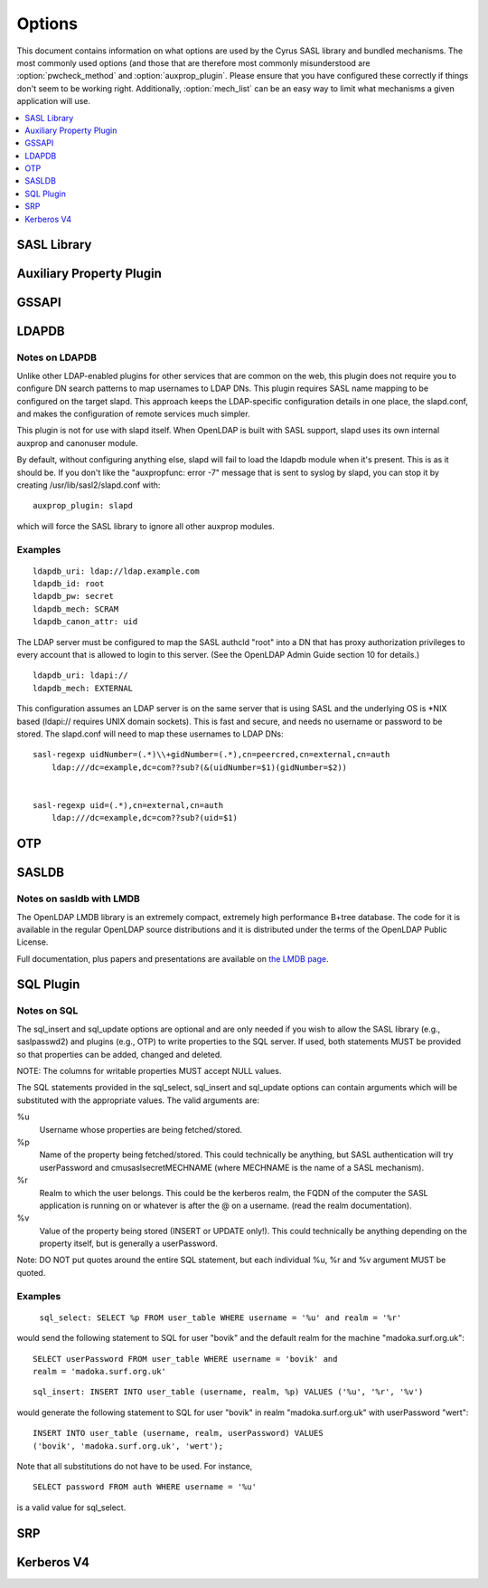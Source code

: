 .. _options:

=======
Options
=======

This document contains information on what options are used by the
Cyrus SASL library and bundled mechanisms.  The most commonly used
options (and those that are therefore most commonly misunderstood
are :option:`pwcheck_method` and :option:`auxprop_plugin`.  Please ensure
that you have configured these correctly if things don't seem to
be working right.  Additionally, :option:`mech_list` can be an easy
way to limit what mechanisms a given application will use.

.. contents::
    :depth: 1
    :local:

SASL Library
============

.. option:: authdaemon_path [<path>]

   Path to Courier-IMAP authdaemond's unix socket.

   Default: /dev/null

.. option:: auto_transition [yes|noplain|no]

   When set to 'yes' or 'noplain',
   and when using an auxprop plugin, automatically transition
   users to other mechs when they do a successful plaintext
   authentication.  When set to 'noplain', only non-plaintext secrets
   will be written.  *Note that the only mechanisms (as currently
   implemented) which don't use plaintext secrets are
   OTP, SCRAM and SRP.*

   Default: no

.. option:: canon_user_plugin [<name>]

   Name of canon_user plugin to use

   Default: INTERNAL

.. option:: log_level [<numeric log level>]

   **Numeric** Logging Level (see ``SASL_LOG_*`` in ``sasl.h``
   for values and descriptions)

   Default: 1 (SASL_LOG_ERR)

.. option:: mech_list [<mechanism list>]

   Whitespace separated list of mechanisms to allow (e.g. 'plain
   otp').  Used to restrict the mechanisms to a subset of the installed
   plugins.

   Default: empty (use all available plugins)

.. option:: plugin_list [<path>]

   Location of Plugin list (Unsupported)

   Default: none

.. option:: pwcheck_method [<list of mechanisms>]

   Whitespace separated list of mechanisms used to verify passwords,
   used by sasl_checkpass. Possible values: 'auxprop', 'saslauthd',
   'pwcheck', 'authdaemond' [if compiled with --with-authdaemond])
   and 'alwaystrue' [if compiled with --enable-alwaystrue])

   Default: auxprop

.. option:: saslauthd_path [<path>]

   Path to saslauthd run directory (**including** the "/mux" named pipe)

Auxiliary Property Plugin
=========================

.. option:: auxprop_plugin [<list of plugin names>]

   Name of auxiliary plugin to use, you may specify a space-separated
   list of plugin names, and the plugins will be queried in order.

   Default: empty - queries all plugins.

GSSAPI
======

.. option:: keytab [<path>]

   Location of keytab file

   Default: /etc/krb5.keytab (system dependant)

.. option:: ccache_store [<path>]

   Location where cached credentials are stored, For example this could
   be FILE:/path/to/credstore/krb5cc_%U. Formatting options are:

   %u UID of the logged in user (only valid for existing UNIX users)
   %U username of the logged in user
   %e EUID of the executing process user
   %E username of the executing process user
   %p PID process ID of the executing process

   Note that not all formatting options may not be available for all target
   environments. See the log files for indications in run-time. If this
   option can not be parsed correctly credentials cache will fall-back to
   the contents of the KRB5CCNAME environment variable.

   If this option is omitted, credentials delegation will not be enabled.

   See MIT Kerberos documentation on more information about credentials
   cache storage.

   Default: None, if omitted, no credentials cache/delegation and if left
   empty or invalid KRB5CCNAME will be used.

LDAPDB
======

.. option:: ldapdb_uri [<list of URIs>]

   URI to the LDAP server. You can specify a space-separated list of URIs -
   ldapi:// or ldaps://ldap1/ ldaps://ldap2/

   Default: none

.. option:: ldapdb_id [<auth id>]

   ldap SASL authentication id

   Default: none

.. option:: ldapdb_mech [<mechanism>]

   LDAP SASL mechanism for authentication.

   Default: none

.. option:: ldapdb_pw [<password>]

   LDAP password for SASL authentication id

   Default: none

.. option:: ldapdb_rc [<filename>]

   The filename specified here will be put into the server's LDAPRC
   environment variable, and libldap-specific config options may be set
   in that ldaprc file.

   The main purpose behind this option is to allow
   a client TLS certificate to be configured, so that SASL/EXTERNAL may
   be used between the SASL server and the LDAP server. This is the most
   optimal way to use this plugin when the servers are on separate machines.

   Default: none

.. option:: ldapdb_starttls [try|demand]

   Use StartTLS.  This option may be set to 'try' or 'demand'.
   When set to "try" any failure in StartTLS is ignored.
   When set to "demand" then any failure aborts the connection.

   Default: none

.. option:: ldapdb_canon_attr [<user's canonical name>]

   Use the value of the specified attribute as the user's
   canonical name. The attribute will be looked up in the user's LDAP
   entry. This setting must be configured in order to use LDAPDB as
   a canonuser plugin.

   Default: none

Notes on LDAPDB
---------------

Unlike other LDAP-enabled plugins for other services that are common
on the web, this plugin does not require you to configure DN search
patterns to map usernames to LDAP DNs. This plugin requires SASL name
mapping to be configured on the target slapd. This approach keeps the
LDAP-specific configuration details in one place, the slapd.conf, and
makes the configuration of remote services much simpler.

This plugin is not for use with slapd itself. When OpenLDAP is
built with SASL support, slapd uses its own internal auxprop and
canonuser module.

By default, without configuring anything else, slapd will fail to load
the ldapdb module when it's present. This is as it should be. If you
don't like the "auxpropfunc: error -7" message that is sent to syslog
by slapd, you can stop it by creating /usr/lib/sasl2/slapd.conf with::

   auxprop_plugin: slapd

which will force the SASL library to ignore all other auxprop modules.

Examples
--------

::

   ldapdb_uri: ldap://ldap.example.com
   ldapdb_id: root
   ldapdb_pw: secret
   ldapdb_mech: SCRAM
   ldapdb_canon_attr: uid

The LDAP server must be configured to map the SASL authcId "root" into a DN
that has proxy authorization privileges to every account that is allowed to
login to this server. (See the OpenLDAP Admin Guide section 10 for
details.)

::

   ldapdb_uri: ldapi://
   ldapdb_mech: EXTERNAL

This configuration assumes an LDAP server is on the same server that is
using SASL and the underlying OS is \*NIX based (ldapi:// requires UNIX domain
sockets).  This is fast and secure, and needs no username or password to be
stored.  The slapd.conf will need to map these usernames to LDAP DNs:

::

   sasl-regexp uidNumber=(.*)\\+gidNumber=(.*),cn=peercred,cn=external,cn=auth
       ldap:///dc=example,dc=com??sub?(&(uidNumber=$1)(gidNumber=$2))


   sasl-regexp uid=(.*),cn=external,cn=auth
       ldap:///dc=example,dc=com??sub?(uid=$1)

OTP
===

.. option:: opiekeys [<path>]

   Location of the opiekeys file

   Default: /etc/opiekeys

.. option:: otp_mda [md4 | md5 | sha1]

   (Without opie) Message digest algorithm for one-time passwords, used by sasl_setpass

   Default: md5

SASLDB
======

.. option:: sasldb_path [<path to sasldb file>]

   Path to sasldb file

   Default: /etc/sasldb2 (system dependant)

.. option:: sasldb_mapsize [<size in bytes>]

   For sasldb with LMDB. Size of the memory map used by the DB. This is also the maximum possible
   size of the database, so it must be set to a value large enough to contain
   all the desired user records.

   Default: 1048576 bytes

.. option:: sasldb_maxreaders [<max threads>]

   For sasldb with LMDB. Maximum number of threads (or processes) that may concurrently read the
   database.

   Default: 126

Notes on sasldb with LMDB
-------------------------

The OpenLDAP LMDB library is an extremely compact, extremely high performance
B+tree database. The code for it is available in the regular OpenLDAP source
distributions and it is distributed under the terms of the OpenLDAP Public License.

Full documentation, plus papers and presentations are available on
`the LMDB page <symas.com/lmdb/>`_.

SQL Plugin
==========

.. option:: sql_engine [<name>]

   Name of SQL engine to use (possible values: 'mysql', 'pgsql', 'sqlite', 'sqlite3').

   Default: mysql

.. option:: sql_hostnames [<list of SQL servers>]

   Comma separated list of SQL servers (in host[:port] format).

.. option:: sql_user <username>

   Username to use for authentication to the SQL server.

.. option:: sql_passwd <password>

   Password to use for authentication to the SQL server.

.. option:: sql_database <database name>

   Name of the database which contains the auxiliary properties.

.. option:: sql_select <statement>

   SELECT statement to use for fetching properties.  This option is
   **required** in order to use the SQL plugin.

.. option:: sql_insert <statement>

   INSERT statement to use for creating properties for new users.

.. option:: sql_update <statement>

   UPDATE statement to use for modifying properties.

.. option: sql_usessl [yes | no]

   When set to 'yes', 'on', '1' or 'true', a secure connection will
   be made to the SQL server.

   Default: no

Notes on SQL
------------

The sql_insert and sql_update options are
optional and are only needed if you wish to allow the SASL library
(e.g., saslpasswd2) and plugins (e.g., OTP) to write properties to the
SQL server.  If used, both statements MUST be provided so that
properties can be added, changed and deleted.

NOTE: The columns for writable properties MUST accept NULL values.

The SQL statements provided in the sql_select,
sql_insert and sql_update options can contain
arguments which will be substituted with the appropriate values.  The
valid arguments are:

%u
  Username whose properties are being fetched/stored.
%p
  Name of the property being fetched/stored.  This could
  technically be anything, but SASL authentication will try
  userPassword and cmusaslsecretMECHNAME (where MECHNAME is the
  name of a SASL mechanism).
%r
  Realm to which the user belongs.  This could be the
  kerberos realm, the FQDN of the computer the SASL application is
  running on or whatever is after the @ on a username.  (read the
  realm documentation).
%v
  Value of the property being stored (INSERT or
  UPDATE only!). This could technically be anything depending on
  the property itself, but is generally a userPassword.

Note: DO NOT put quotes around the entire SQL
statement, but each individual %u, %r and %v argument MUST be
quoted.


Examples
--------


   ``sql_select: SELECT %p FROM user_table WHERE username = '%u' and realm = '%r'``

would send the following statement to SQL for user "bovik" and
the default realm for the machine "madoka.surf.org.uk"::

   SELECT userPassword FROM user_table WHERE username = 'bovik' and
   realm = 'madoka.surf.org.uk'

::

  sql_insert: INSERT INTO user_table (username, realm, %p) VALUES ('%u', '%r', '%v')

would generate the following statement to SQL for user "bovik" in
realm "madoka.surf.org.uk" with userPassword "wert"::

   INSERT INTO user_table (username, realm, userPassword) VALUES
   ('bovik', 'madoka.surf.org.uk', 'wert');


Note that all substitutions do not have to be used. For instance,

::

   SELECT password FROM auth WHERE username = '%u'

is a valid value for sql_select.



SRP
===

.. option:: srp_mda [md5 | sha1 | rmd160]

   Message digest algorithm for SRP calculations

   Default: sha1

Kerberos V4
===========

.. option:: srvtab [<path>]

   Location of the srvtab file

   Default: /etc/srvtab
